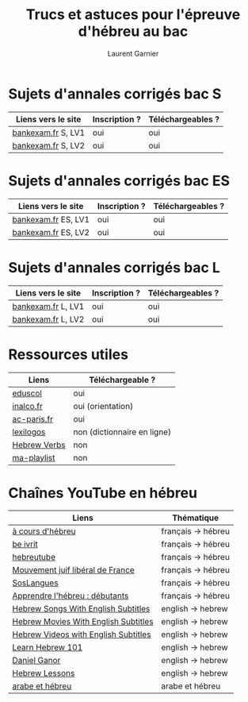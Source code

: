 #+TITLE: Trucs et astuces pour l'épreuve d'hébreu au bac 
#+AUTHOR: Laurent Garnier

* Sujets d'annales corrigés bac S
  
  | Liens vers le site             | Inscription ? | Téléchargeables ?    |
  |--------------------------------+---------------+----------------------|
  | [[http://www.bankexam.fr/etablissement/4-Bac-S/99130-LV1-Hebreu][bankexam.fr]] S, LV1             | oui           | oui                  |
  | [[http://www.bankexam.fr/etablissement/4-Bac-S/37799-Hebreu-LV2][bankexam.fr]] S, LV2             | oui           | oui                  |

* Sujets d'annales corrigés bac ES

  | Liens vers le site             | Inscription ? | Téléchargeables ?    |
  |--------------------------------+---------------+----------------------|
  | [[http://www.bankexam.fr/etablissement/2162-Bac-ES/5980-Hebreu-moderne-LV1][bankexam.fr]]  ES, LV1           | oui           | oui                  |
  | [[http://www.bankexam.fr/etablissement/2162-Bac-ES/97500-Hebreu-LV2][bankexam.fr]] ES, LV2            | oui           | oui                  |

* Sujets d'annales corrigés bac L

  | Liens vers le site             | Inscription ? | Téléchargeables ?    |
  |--------------------------------+---------------+----------------------|
  | [[http://www.bankexam.fr/etablissement/2161-Bac-L/99124-LV1-Hebreu][bankexam.fr]] L, LV1             | oui           | oui                  |
  | [[http://www.bankexam.fr/etablissement/2161-Bac-L/6015-Hebreu-LV2][bankexam.fr]] L, LV2             | oui           | oui                  |

* Ressources utiles

  | Liens        | Téléchargeable ?            |
  |--------------+-----------------------------|
  | [[http://cache.media.eduscol.education.fr/file/Lycee/87/1/Sujet0-2013_T_ES-S-L_LV1_hebreu_232871.pdf][eduscol]]      | oui                         |
  | [[http://www.inalco.fr/sites/default/files/brochure/LLCE/Brochure_Licence_LLCE_Hebreu-Hebreu_moderne.pdf][inalco.fr]]    | oui (orientation)           |
  | [[https://www.ac-paris.fr/portail/jcms/p1_229428/examens][ac-paris.fr]]  | oui                         |
  | [[https://www.lexilogos.com/hebreu_moderne_dictionnaire.htm][lexilogos]]    | non (dictionnaire en ligne) |
  | [[https://www.youtube.com/channel/UC__rbCtdVl9pWGsHW9aX0ew/about?disable_polymer=1][Hebrew Verbs]] | non                         |
  | [[https://www.youtube.com/watch?v=LkUn0T9cnkI&list=PLfKvL-VUSKAnEt4Tzwwob4rFdKKda6HAu][ma-playlist]]  | non                         |

* Chaînes YouTube en hébreu

  | Liens                                | Thématique         |
  |--------------------------------------+--------------------|
  | [[https://www.youtube.com/channel/UCer4YF455QwOFW6_jkYHrxw/about?disable_polymer=1][à cours d'hébreu]]                     | français -> hébreu |
  | [[https://www.youtube.com/channel/UCNdqOFLn5GbR3N0fYq9g_Yw/about?disable_polymer=1][be ivrit]]                             | français -> hébreu |
  | [[https://www.youtube.com/user/hebreutube/about?disable_polymer=1][hebreutube]]                           | français -> hébreu |
  | [[https://www.youtube.com/channel/UC4OMlfV7DUiQhZDbCYdFyEQ/about?disable_polymer=1][Mouvement juif libéral de France]]     | français -> hébreu |
  | [[https://youtu.be/IJwMGToAy8Q][SosLangues]]                           | français -> hébreu |
  | [[https://www.youtube.com/playlist?list=PLPTMVg4iw5iiSNzNywhFzNvy1Rzqb2zfo][Apprendre l'hébreu : débutants]]       | français -> hébreu |
  | [[https://www.youtube.com/channel/UCu4STP5dJvYYIehfLPFo7Qw/about?disable_polymer=1][Hebrew Songs With English Subtitles]]  | english -> hebrew  |
  | [[https://www.youtube.com/channel/UCn0f2WoHXsUNm-poSBVP8gw/about?disable_polymer=1][Hebrew Movies With English Subtitles]] | english -> hebrew  |
  | [[https://www.youtube.com/channel/UCBZ304uDHv6mcgcet9C0Qzg][Hebrew Videos with English Subtitles]] | english -> hebrew  |
  | [[https://www.youtube.com/user/HebrewPod101][Learn Hebrew 101]]                     | english -> hebrew  |
  | [[https://www.youtube.com/user/dbura1/about?disable_polymer=1][Daniel Ganor]]                         | english -> hebrew  |
  | [[https://www.youtube.com/playlist?list=PL16EF9FB640E17048][Hebrew Lessons]]                       | english -> hebrew  |
  | [[https://www.youtube.com/playlist?list=PLfKvL-VUSKAk79lzLBOiDqeDsIaE1zKF8][arabe et hébreu]]                      | arabe et hébreu    |
  
  

